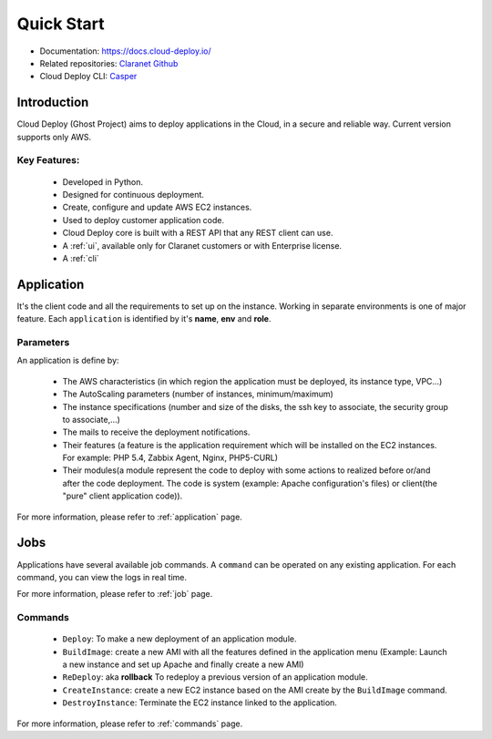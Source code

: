 Quick Start
===========

- Documentation: `https://docs.cloud-deploy.io/ <https://docs.cloud-deploy.io/>`_
- Related repositories: `Claranet Github <https://github.com/claranet?utf8=%E2%9C%93&q=cloud-deploy&type=&language=>`_
- Cloud Deploy CLI: `Casper <https://github.com/claranet/casper>`_

.. figure:: https://www.cloudeploy.io/ghost/full_logo.png

Introduction
------------

Cloud Deploy (Ghost Project) aims to deploy applications in the Cloud, in a secure and reliable way.
Current version supports only AWS.

Key Features:
_____________

  * Developed in Python.

  * Designed for continuous deployment.

  * Create, configure and update AWS EC2 instances.

  * Used to deploy customer application code.

  * Cloud Deploy core is built with a REST API that any REST client can use.

  * A :ref:`ui`, available only for Claranet customers or with Enterprise license.

  * A :ref:`cli`


Application
-----------

It's the client code and all the requirements to set up on the instance.
Working in separate environments is one of major feature. Each ``application``
is identified by it's **name**, **env** and **role**.


Parameters
__________

An application is define by:

  * The AWS characteristics (in which region the application must be deployed,
    its instance type, VPC...)
  * The AutoScaling parameters (number of instances, minimum/maximum)

  * The instance specifications (number and size of the disks, the ssh key to
    associate, the security group to associate,...)

  * The mails to receive the deployment notifications.

  * Their features (a feature is the application requirement which will be
    installed on the EC2 instances. For example: PHP 5.4, Zabbix Agent, Nginx,
    PHP5-CURL)

  * Their modules(a module represent the code to deploy with some actions to
    realized before or/and after the code deployment. The code is system
    (example: Apache configuration's files) or client(the "pure" client
    application code)).

For more information, please refer to :ref:`application` page.

Jobs
----

Applications have several available job commands. A ``command`` can be operated on any existing application.
For each command, you can view the logs in real time.

For more information, please refer to :ref:`job` page.

Commands
________

  * ``Deploy``: To make a new deployment of an application module.

  * ``BuildImage``: create a new AMI with all the features defined in the
    application menu (Example: Launch a new instance and set up Apache and
    finally create a new AMI)

  * ``ReDeploy``: aka **rollback** To redeploy a previous version of an application module.

  * ``CreateInstance``: create a new EC2 instance based on the AMI create by the
    ``BuildImage`` command.

  * ``DestroyInstance``: Terminate the EC2 instance linked to the application.


For more information, please refer to :ref:`commands` page.
